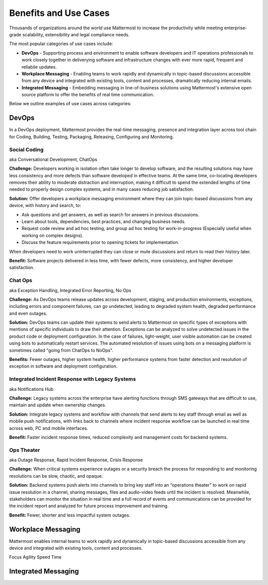 ============================================================
Benefits and Use Cases 
============================================================

Thousands of organizations around the world use Mattermost to increase the productivity while meeting enterprise-grade scalability, extensibility and legal compliance needs. 

The most popular categories of use cases include: 

- **DevOps** - Supporting process and environment to enable software developers and IT operations professionals to work closely together in deliverying software and infrastructure changes with ever more rapid, frequent and reliabile updates. 

- **Workplace Messaging** - Enabling teams to work rapidly and dynamically in topic-based discussions accessible from any device and integrated with existing tools, content and processes, dramatically reducing internal emails. 

- **Integrated Messaging** - Embedding messaging in line-of-business solutions using Mattermost's extensive open source platform to offer the benefits of real time communication. 

Below we outline examples of use cases across categories: 

DevOps
~~~~~~~~~~~~~~~~~~~~~~~~~~~~

In a DevOps deployment, Mattermost provides the real-time messaging, presence  and integration layer across tool chain for Coding, Building, Testing, Packaging, Releasing, Configuring and Monitoring. 

Social Coding  
```````````````````````````````````````````````
aka Conversational Development, ChatOps

**Challenge:** Developers working in isolation often take longer to develop software, and the resulting solutions may have less consistency and more defects than software developed in effective teams. At the same time, co-locating developers removes their ability to moderate distraction and interruption, making it difficult to spend the extended lengths of time needed to properly design complex systems, and in many cases reducing job satisfaction. 

**Solution:** Offer developers a workplace messaging environment where they can join topic-based discussions from any device, with history and search, to: 

- Ask questions and get answers, as well as search for answers in previous discussions. 
- Learn about tools, dependencies, best practices, and changing business needs.
- Request code review and ad hoc testing, and group ad hoc testing for work-in-progress (Especially useful when working on complex designs).
- Discuss the feature requirements prior to opening tickets for implementation.

When developers need to work uninterrupted they can close or mute discussions and return to read their history later. 

**Benefit:** Software projects delivered in less time, with fewer defects, more consistency, and higher developer satisfaction. 

Chat Ops    
```````````````````````````````````````````````
aka Exception Handling, Integrated Error Reporting, No Ops 

**Challenge:** As DevOps teams release updates across development, staging, and production environments, exceptions, including errors and component failures, can go undetected, leading to degraded system health, degraded performance and even outages. 

**Solution:** DevOps teams can update their systems to send alerts to Mattermost on specific types of exceptions with mentions of specific individuals to draw their attention. Exceptions can be analyzed to solve undetected issues in the product code or deployment configuration. In the case of failures, light-weight, user visible automation can be created using bots to automatically restart services. The automated resolution of issues using bots on a messaging platform is sometimes called "going from ChatOps to NoOps".

**Benefits:** Fewer outages, higher system health, higher performance systems from faster detection and resolution of exception in software and deployment configuration. 

Integrated Incident Response with Legacy Systems 
`````````````````````````````````````````````````
aka Notifications Hub

**Challenge:** Legacy systems across the enterprise have alerting functions through SMS gateways that are difficult to use, maintain and update when ownership changes. 

**Solution:** Integrate legacy systems and workflow with channels that send alerts to key staff through email as well as mobile push notifications, with links back to channels where incident response workflow can be launched in real time across web, PC and mobile interfaces. 

**Benefit:** Faster incident response times, reduced complexity and management costs for backend systems.

Ops Theater 
````````````````````````````````````
aka Outage Response, Rapid Incident Response, Crisis Response 

**Challenge:** When critical systems experience outages or a security breach the process for responding to and monitoring resolutions can be slow, chaotic, and opaque. 

**Solution:** Backend systems push alerts into channels to bring key staff into an “operations theater” to work on rapid issue resolution in a channel, sharing messages, files and audio-video feeds until the incident is resolved. Meanwhile, stakeholders can monitor the situation in real time and a full record of events and communications can be provided for the incident report and analyzed for future process improvement and training. 

**Benefit:** Fewer, shorter and less impactful system outages.

Workplace Messaging 
~~~~~~~~~~~~~~~~~~~~~~~~~~~~

Mattermost enables internal teams to work rapidly and dynamically in topic-based discussions accessible from any device and integrated with existing tools, content and processes. 


Focus
Agility 
Speed
Time 

Integrated Messaging 
~~~~~~~~~~~~~~~~~~~~~~~~~~~~




